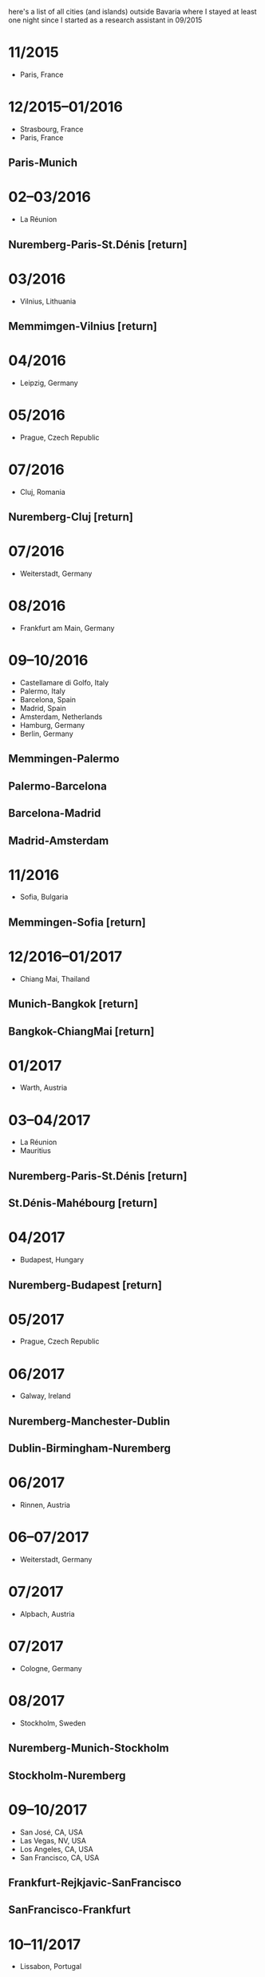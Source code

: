 here's a list of all cities (and islands) outside Bavaria where I
stayed at least one night since I started as a research assistant
in 09/2015
* 11/2015
  - Paris, France
* 12/2015–01/2016
  - Strasbourg, France
  - Paris, France
** Paris-Munich
* 02–03/2016
  - La Réunion
** Nuremberg-Paris-St.Dénis [return]
* 03/2016
  - Vilnius, Lithuania
** Memmimgen-Vilnius [return]
* 04/2016
  - Leipzig, Germany
* 05/2016
  - Prague, Czech Republic
* 07/2016
  - Cluj, Romania
** Nuremberg-Cluj [return]
* 07/2016
  - Weiterstadt, Germany
* 08/2016
  - Frankfurt am Main, Germany
* 09–10/2016
  - Castellamare di Golfo, Italy
  - Palermo, Italy
  - Barcelona, Spain
  - Madrid, Spain
  - Amsterdam, Netherlands
  - Hamburg, Germany
  - Berlin, Germany
** Memmingen-Palermo
** Palermo-Barcelona
** Barcelona-Madrid
** Madrid-Amsterdam
* 11/2016
  - Sofia, Bulgaria
** Memmingen-Sofia [return]
* 12/2016–01/2017
  - Chiang Mai, Thailand
** Munich-Bangkok [return]
** Bangkok-ChiangMai [return]
* 01/2017
  - Warth, Austria
* 03–04/2017
  - La Réunion
  - Mauritius
** Nuremberg-Paris-St.Dénis [return]
** St.Dénis-Mahébourg [return]
* 04/2017
  - Budapest, Hungary
** Nuremberg-Budapest [return]
* 05/2017
  - Prague, Czech Republic
* 06/2017
  - Galway, Ireland
** Nuremberg-Manchester-Dublin
** Dublin-Birmingham-Nuremberg
* 06/2017
  - Rinnen, Austria
* 06–07/2017
  - Weiterstadt, Germany
* 07/2017
  - Alpbach, Austria
* 07/2017
  - Cologne, Germany
* 08/2017
  - Stockholm, Sweden
** Nuremberg-Munich-Stockholm
** Stockholm-Nuremberg
* 09–10/2017
  - San José, CA, USA
  - Las Vegas, NV, USA
  - Los Angeles, CA, USA
  - San Francisco, CA, USA
** Frankfurt-Rejkjavic-SanFrancisco
** SanFrancisco-Frankfurt
* 10–11/2017
  - Lissabon, Portugal
** Nuremberg-London-Lissabon
** Lissabon-Porto-Nuremberg
* 11/2017
  - Warsaw, Poland
** Memmingen-Warsaw [return]
* 12/2017–01/2018
  - Prague, Czech Repubic
  - Dresden, Germany
  - Hamburg, Germany
* 01/2018
  - Radstadt, Austria
* 03/2018
  - Montpellier, France
** Nuremberg-Paris-Montpellier
* 03–04/2018
  - La Réunion
  - Mauritius
** Montpellier-Paris-St.Dénis
** St.Pierre-Mahebourg [return]
* 04/2018
  - Bielefeld, Germany
* 05/2018
  - Miyazaki, Japan
** Nuremberg-Paris-Tokyo-Miyazaki [return]
* 06/2018
  - Weiterstadt, Germany
* 07/2018
  - Amsterdam, Netherlands
** Nuremberg-Amsterdam [return]
* 07/2018
  - Marseille, France
  - Schruns, Austria
  - Wolkenstein in Gröden, Italy
** Nuremberg-Marseille
* 08/2018
  - Rinnen, Austria
* 09–10/2018
  - Seoul, Korea
  - Takamatsu, Japan
  - Osaka, Japan
** Munich-Dubai-Seoul [return]
** Seoul-Takamatsu
** Osaka-Seoul
* 10/2018
  - Lyon, France
** Nuremberg-Lyon [return]
* 10–11/2018
  - Brussels, Belgium
